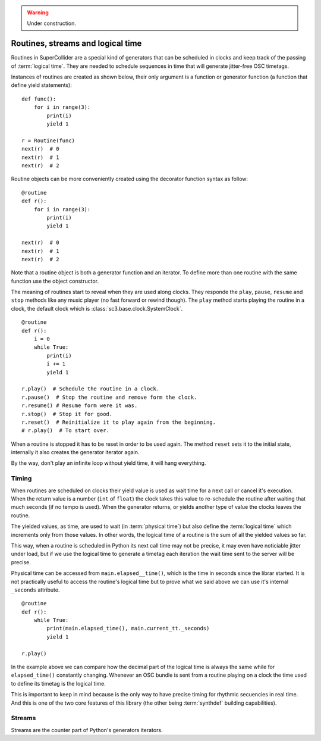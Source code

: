 .. _basicroutine:

.. warning:: Under construction.

Routines, streams and logical time
==================================

.. This section is a very basic tutorial-like introduction.

Routines in SuperCollider are a special kind of generators that can be
scheduled in clocks and keep track of the passing of :term:`logical time`.
They are needed to schedule sequences in time that will generate
jitter-free OSC timetags.

Instances of routines are created as shown below, their only argument
is a function or generator function (a function that define yield
statements):

::

  def func():
      for i in range(3):
          print(i)
          yield 1

  r = Routine(func)
  next(r)  # 0
  next(r)  # 1
  next(r)  # 2

Routine objects can be more conveniently created using the decorator
function syntax as follow:

::

  @routine
  def r():
      for i in range(3):
          print(i)
          yield 1

  next(r)  # 0
  next(r)  # 1
  next(r)  # 2

Note that a routine object is both a generator function and an iterator.
To define more than one routine with the same function use the object
constructor.

The meaning of routines start to reveal when they are used along clocks.
They responde the ``play``, ``pause``, ``resume`` and ``stop`` methods
like any music player (no fast forward or rewind though).
The ``play`` method starts playing the routine in a clock, the default
clock which is :class:`sc3.base.clock.SystemClock`.

::

  @routine
  def r():
      i = 0
      while True:
          print(i)
          i += 1
          yield 1

  r.play()  # Schedule the routine in a clock.
  r.pause()  # Stop the routine and remove form the clock.
  r.resume() # Resume form were it was.
  r.stop()  # Stop it for good.
  r.reset()  # Reinitialize it to play again from the beginning.
  # r.play()  # To start over.

When a routine is stopped it has to be reset in order to be used
again. The method ``reset`` sets it to the initial state, internally
it also creates the generator iterator again.

By the way, don't play an infinite loop without yield time,
it will hang everything.

.. TODO: An actual bundle example, maybe with event.


Timing
------

.. this section is more like a theoretical explanation.

When routines are scheduled on clocks their yield value is used as wait
time for a next call or cancel it's execution. When the return value is
a number (``int`` of ``float``) the clock takes this value to re-schedule
the routine after waiting that much seconds (if no tempo is used). When
the generator returns, or yields another type of value the clocks leaves
the routine.

The yielded values, as time, are used to wait (in :term:`physical time`)
but also define the :term:`logical time` which increments only from those
values. In other words, the logical time of a routine is the sum of all
the yielded values so far.

This way, when a routine is scheduled in Python its next call time may not
be precise, it may even have noticiable jitter under load, but if we use
the logical time to generate a timetag each iteration the wait time sent
to the server will be precise.

Physical time can be accessed from ``main.elapsed__time()``, which is
the time in seconds since the librar started.
It is not practically useful to access the routine's logical time but
to prove what we said above we can use it's internal ``_seconds``
attribute.

::

  @routine
  def r():
      while True:
          print(main.elapsed_time(), main.current_tt._seconds)
          yield 1

  r.play()

In the example above we can compare how the decimal part of the logical
time is always the same while for ``elapsed_time()`` constantly
changing. Whenever an OSC bundle is sent from a routine playing on a
clock the time used to define its timetag is the logical time.

This is important to keep in mind because is the only way to have
precise timing for rhythmic secuencies in real time. And this is one of
the two core features of this library (the other being :term:`synthdef`
building capabilities).


Streams
-------

.. TODO

Streams are the counter part of Python's generators iterators.
